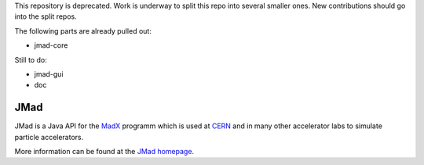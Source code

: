 This repository is deprecated. Work is underway to split this repo into several smaller ones. New contributions should go into the split repos.

The following parts are already pulled out:

* jmad-core

Still to do:

* jmad-gui
* doc

JMad
====

JMad is a Java API for the `MadX <http://wwwslap.cern.ch/mad>`_ programm which is used at `CERN <http://www.cern.ch>`_ and in many other accelerator labs to 
simulate particle accelerators.

More information can be found at the `JMad homepage <http://www.cern.ch/jmad>`_.

